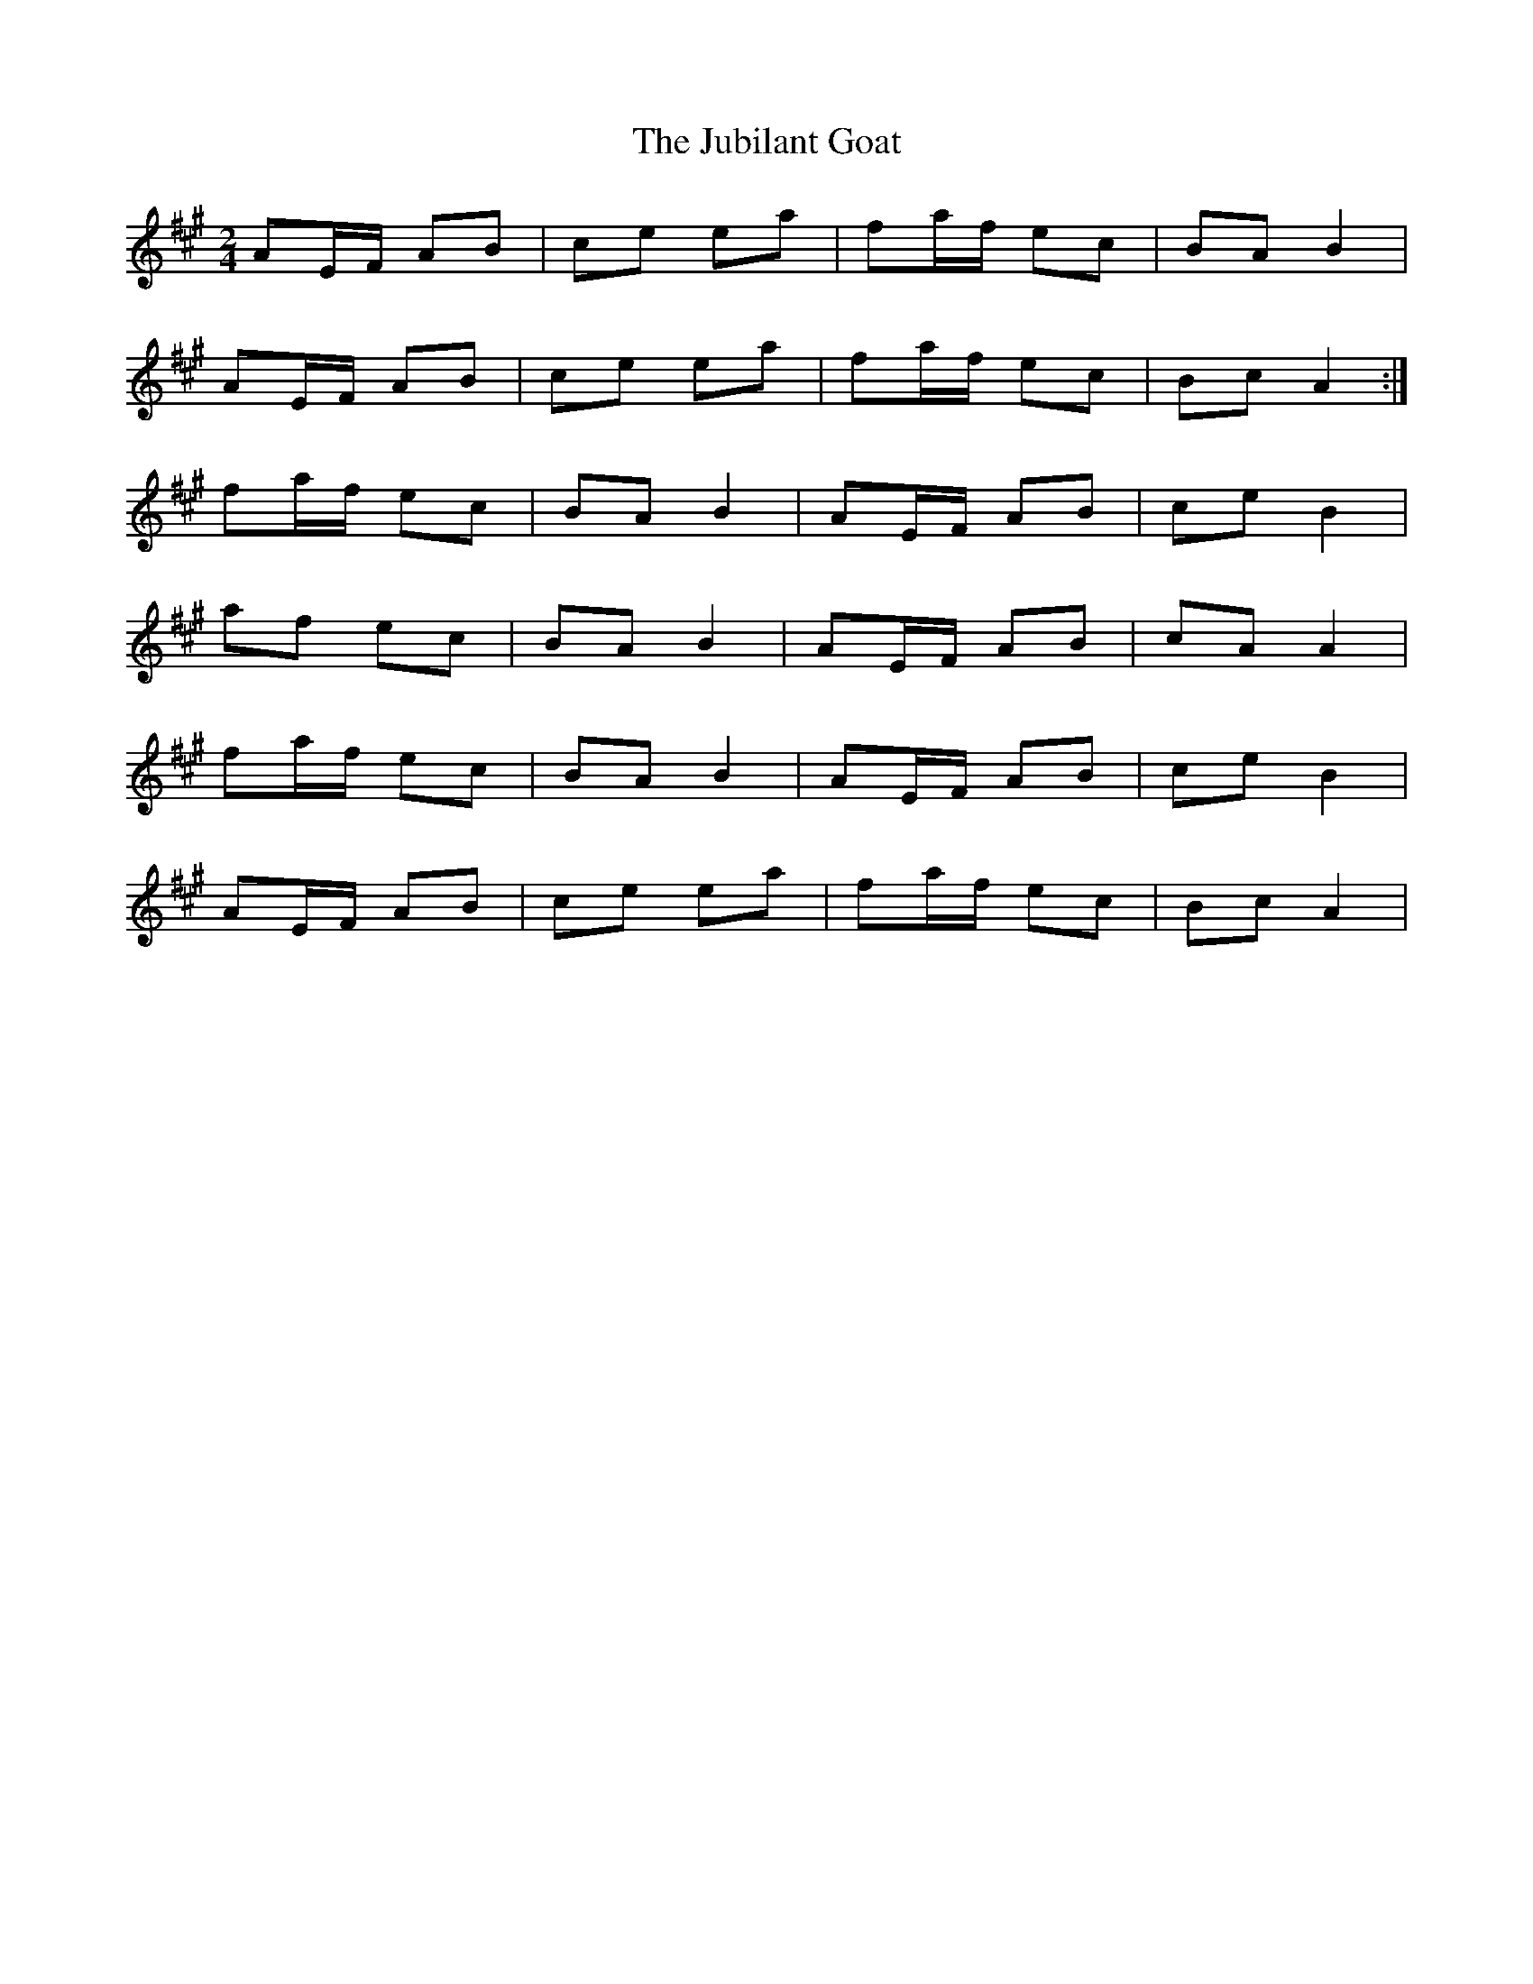 X: 1
T: Jubilant Goat, The
Z: limericklassie
S: https://thesession.org/tunes/10037#setting10037
R: polka
M: 2/4
L: 1/8
K: Amaj
AE/F/ AB | ce ea | fa/f/ ec | BA B2 |
AE/F/ AB | ce ea | fa/f/ ec | Bc A2 :|
fa/f/ ec | BA B2 | AE/F/ AB | ce B2 |
af ec | BA B2 | AE/F/ AB | cA A2 |
fa/f/ ec | BA B2 | AE/F/ AB | ce B2 |
AE/F/ AB | ce ea | fa/f/ ec | Bc A2|
